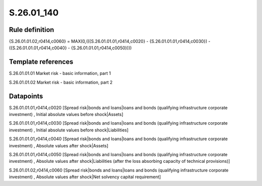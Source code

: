 ===========
S.26.01_140
===========

Rule definition
---------------

{S.26.01.01.02,r0414,c0060} = MAX(0,(({S.26.01.01.01,r0414,c0020} - {S.26.01.01.01,r0414,c0030}) - ({S.26.01.01.01,r0414,c0040} - {S.26.01.01.01,r0414,c0050})))


Template references
-------------------

S.26.01.01.01 Market risk - basic information, part 1

S.26.01.01.02 Market risk - basic information, part 2


Datapoints
----------

S.26.01.01.01,r0414,c0020 [Spread risk|bonds and loans|loans and bonds (qualifying infrastructure corporate investment) , Initial absolute values before shock|Assets]

S.26.01.01.01,r0414,c0030 [Spread risk|bonds and loans|loans and bonds (qualifying infrastructure corporate investment) , Initial absolute values before shock|Liabilities]

S.26.01.01.01,r0414,c0040 [Spread risk|bonds and loans|loans and bonds (qualifying infrastructure corporate investment) , Absolute values after shock|Assets]

S.26.01.01.01,r0414,c0050 [Spread risk|bonds and loans|loans and bonds (qualifying infrastructure corporate investment) , Absolute values after shock|Liabilities (after the loss absorbing capacity of technical provisions)]

S.26.01.01.02,r0414,c0060 [Spread risk|bonds and loans|loans and bonds (qualifying infrastructure corporate investment) , Absolute values after shock|Net solvency capital requirement]




